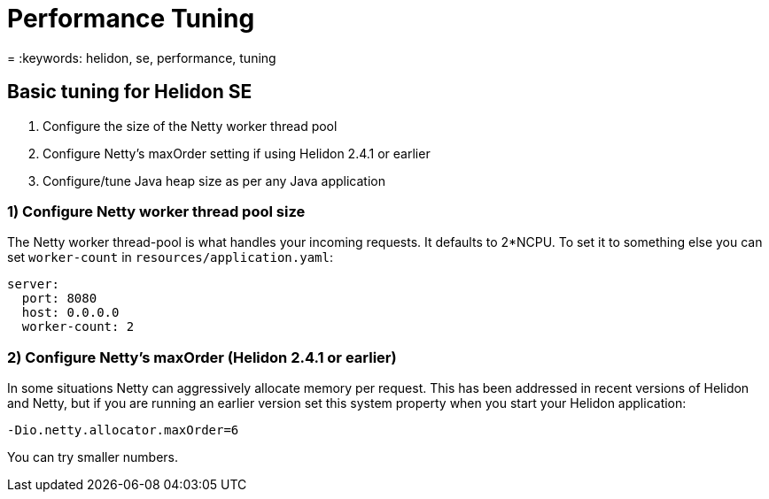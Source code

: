 ///////////////////////////////////////////////////////////////////////////////

    Copyright (c) 2022 Oracle and/or its affiliates.

    Licensed under the Apache License, Version 2.0 (the "License");
    you may not use this file except in compliance with the License.
    You may obtain a copy of the License at

        http://www.apache.org/licenses/LICENSE-2.0

    Unless required by applicable law or agreed to in writing, software
    distributed under the License is distributed on an "AS IS" BASIS,
    WITHOUT WARRANTIES OR CONDITIONS OF ANY KIND, either express or implied.
    See the License for the specific language governing permissions and
    limitations under the License.

///////////////////////////////////////////////////////////////////////////////

= Performance Tuning
:h1Prefix: SE
:description: Helidon SE Performance Tuning
:feature-name: Performance Tuning
:microprofile-bundle: false
= :keywords: helidon, se, performance, tuning


== Basic tuning for Helidon SE

1. Configure the size of the Netty worker thread pool
2. Configure Netty's maxOrder setting if using Helidon 2.4.1 or earlier
3. Configure/tune Java heap size as per any Java application


=== 1) Configure Netty worker thread pool size

The Netty worker thread-pool is what handles your incoming requests. It defaults to 2*NCPU. To set it to something else you can set `worker-count` in `resources/application.yaml`:

[source,yaml]
----
server:
  port: 8080
  host: 0.0.0.0
  worker-count: 2
----

=== 2) Configure Netty's maxOrder (Helidon 2.4.1 or earlier)

In some situations Netty can aggressively allocate memory per request. This has been addressed in recent versions of Helidon and Netty, but if you are running an earlier version set this system property when you start your Helidon application:

[source,bash]
----
-Dio.netty.allocator.maxOrder=6
----

You can try smaller numbers.
